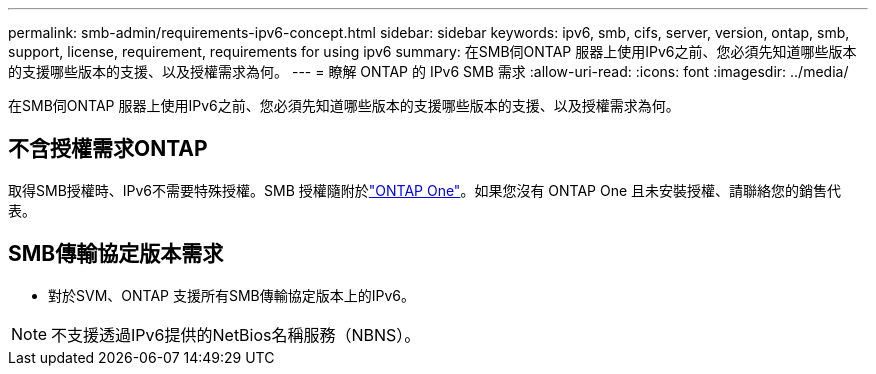 ---
permalink: smb-admin/requirements-ipv6-concept.html 
sidebar: sidebar 
keywords: ipv6, smb, cifs, server, version, ontap, smb, support, license, requirement, requirements for using ipv6 
summary: 在SMB伺ONTAP 服器上使用IPv6之前、您必須先知道哪些版本的支援哪些版本的支援、以及授權需求為何。 
---
= 瞭解 ONTAP 的 IPv6 SMB 需求
:allow-uri-read: 
:icons: font
:imagesdir: ../media/


[role="lead"]
在SMB伺ONTAP 服器上使用IPv6之前、您必須先知道哪些版本的支援哪些版本的支援、以及授權需求為何。



== 不含授權需求ONTAP

取得SMB授權時、IPv6不需要特殊授權。SMB 授權隨附於link:../system-admin/manage-licenses-concept.html#licenses-included-with-ontap-one["ONTAP One"]。如果您沒有 ONTAP One 且未安裝授權、請聯絡您的銷售代表。



== SMB傳輸協定版本需求

* 對於SVM、ONTAP 支援所有SMB傳輸協定版本上的IPv6。


[NOTE]
====
不支援透過IPv6提供的NetBios名稱服務（NBNS）。

====